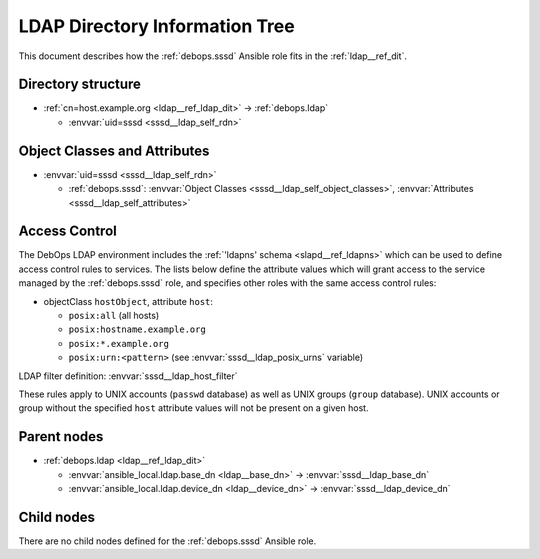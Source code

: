 .. Copyright (C) 2019 Maciej Delmanowski <drybjed@gmail.com>
.. Copyright (C) 2021 David Härdeman <david@hardeman.nu>
.. Copyright (C) 2019 DebOps <https://debops.org/>
.. SPDX-License-Identifier: GPL-3.0-only

.. _sssd__ref_ldap_dit:

LDAP Directory Information Tree
===============================

This document describes how the :ref:`debops.sssd` Ansible role fits in the
:ref:`ldap__ref_dit`.


Directory structure
-------------------

- :ref:`cn=host.example.org <ldap__ref_ldap_dit>` -> :ref:`debops.ldap`

  - :envvar:`uid=sssd <sssd__ldap_self_rdn>`


Object Classes and Attributes
-----------------------------

- :envvar:`uid=sssd <sssd__ldap_self_rdn>`

  - :ref:`debops.sssd`: :envvar:`Object Classes <sssd__ldap_self_object_classes>`, :envvar:`Attributes <sssd__ldap_self_attributes>`


.. _sssd__ref_ldap_dit_access:

Access Control
--------------

The DebOps LDAP environment includes the
:ref:`'ldapns' schema <slapd__ref_ldapns>` which can be used to define access
control rules to services. The lists below define the attribute values which
will grant access to the service managed by the :ref:`debops.sssd` role, and
specifies other roles with the same access control rules:

- objectClass ``hostObject``, attribute ``host``:

  - ``posix:all`` (all hosts)
  - ``posix:hostname.example.org``
  - ``posix:*.example.org``
  - ``posix:urn:<pattern>`` (see :envvar:`sssd__ldap_posix_urns` variable)

LDAP filter definition: :envvar:`sssd__ldap_host_filter`

These rules apply to UNIX accounts (``passwd`` database) as well as UNIX groups
(``group`` database). UNIX accounts or group without the specified ``host``
attribute values will not be present on a given host.


Parent nodes
------------

- :ref:`debops.ldap <ldap__ref_ldap_dit>`

  - :envvar:`ansible_local.ldap.base_dn <ldap__base_dn>` -> :envvar:`sssd__ldap_base_dn`

  - :envvar:`ansible_local.ldap.device_dn <ldap__device_dn>` -> :envvar:`sssd__ldap_device_dn`


Child nodes
-----------

There are no child nodes defined for the :ref:`debops.sssd` Ansible role.
